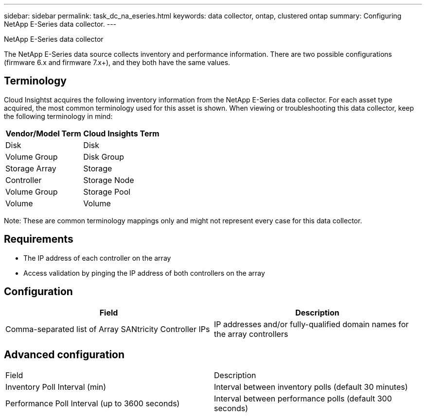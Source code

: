 ---
sidebar: sidebar
permalink: task_dc_na_eseries.html
keywords: data collector, ontap, clustered ontap
summary: Configuring NetApp E-Series data collector.
---

:toc: macro
:hardbreaks:
:toclevels: 2
:nofooter:
:icons: font
:linkattrs:
:imagesdir: ./media/

NetApp E-Series data collector

[.lead]

The NetApp E-Series data source collects inventory and performance information. There are two possible configurations (firmware 6.x and firmware 7.x+), and they both have the same values. 

== Terminology

Cloud Insightst acquires the following inventory information from the NetApp E-Series data collector. For each asset type acquired, the most common terminology used for this asset is shown. When viewing or troubleshooting this data collector, keep the following terminology in mind:

[cols=2*, options="header", cols"50,50"]
|===
|Vendor/Model Term | Cloud Insights Term
|Disk|Disk
|Volume Group|Disk Group
|Storage Array|Storage
|Controller|Storage Node
|Volume Group|Storage Pool
|Volume|Volume
|===

Note: These are common terminology mappings only and might not represent every case for this data collector. 

== Requirements

* The IP address of each controller on the array
* Access validation by pinging the IP address of both controllers on the array

== Configuration 

[cols=2*, options="header", cols"50,50"]
|===
|Field|Description
|Comma-separated list of Array SANtricity Controller IPs |IP addresses and/or fully-qualified domain names for the array controllers
|===

== Advanced configuration

|===
|Field|Description
|Inventory Poll Interval (min) |Interval between inventory polls (default 30 minutes)
|Performance Poll Interval (up to 3600 seconds)|Interval between performance polls (default 300 seconds) 
|===